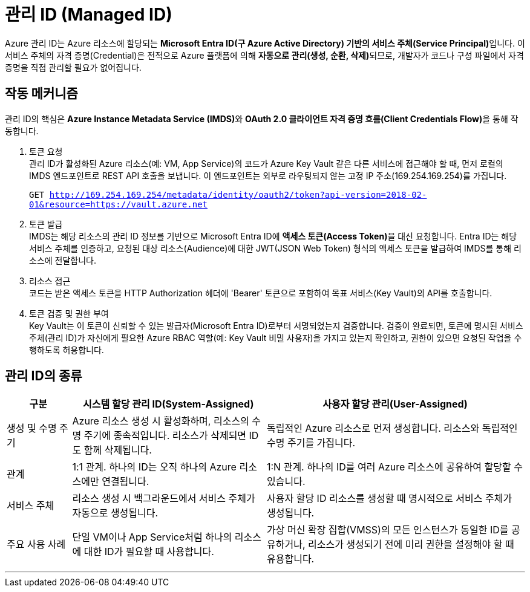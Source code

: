 = 관리 ID (Managed ID)

Azure 관리 ID는 Azure 리소스에 할당되는 **Microsoft Entra ID(구 Azure Active Directory) 기반의 서비스 주체(Service Principal)**입니다. 이 서비스 주체의 자격 증명(Credential)은 전적으로 Azure 플랫폼에 의해 **자동으로 관리(생성, 순환, 삭제)**되므로, 개발자가 코드나 구성 파일에서 자격 증명을 직접 관리할 필요가 없어집니다.

== 작동 메커니즘

관리 ID의 핵심은 **Azure Instance Metadata Service (IMDS)**와 **OAuth 2.0 클라이언트 자격 증명 흐름(Client Credentials Flow)**을 통해 작동합니다.

1. 토큰 요청 +
관리 ID가 활성화된 Azure 리소스(예: VM, App Service)의 코드가 Azure Key Vault 같은 다른 서비스에 접근해야 할 때, 먼저 로컬의 IMDS 엔드포인트로 REST API 호출을 보냅니다. 이 엔드포인트는 외부로 라우팅되지 않는 고정 IP 주소(169.254.169.254)를 가집니다.
+
`GET http://169.254.169.254/metadata/identity/oauth2/token?api-version=2018-02-01&resource=https://vault.azure.net`
+
2. 토큰 발급 +
IMDS는 해당 리소스의 관리 ID 정보를 기반으로 Microsoft Entra ID에 **액세스 토큰(Access Token)**을 대신 요청합니다. Entra ID는 해당 서비스 주체를 인증하고, 요청된 대상 리소스(Audience)에 대한 JWT(JSON Web Token) 형식의 액세스 토큰을 발급하여 IMDS를 통해 리소스에 전달합니다.
3. 리소스 접근 +
코드는 받은 액세스 토큰을 HTTP Authorization 헤더에 'Bearer' 토큰으로 포함하여 목표 서비스(Key Vault)의 API를 호출합니다.
4. 토큰 검증 및 권한 부여 +
Key Vault는 이 토큰이 신뢰할 수 있는 발급자(Microsoft Entra ID)로부터 서명되었는지 검증합니다. 검증이 완료되면, 토큰에 명시된 서비스 주체(관리 ID)가 자신에게 필요한 Azure RBAC 역할(예: Key Vault 비밀 사용자)을 가지고 있는지 확인하고, 권한이 있으면 요청된 작업을 수행하도록 허용합니다.

== 관리 ID의 종류

[cols="1,3,4", options="header"]
|===
|구분|시스템 할당 관리 ID(System-Assigned)|사용자 할당 관리(User-Assigned)
|생성 및 수명 주기|Azure 리소스 생성 시 활성화하며, 리소스의 수명 주기에 종속적입니다. 리소스가 삭제되면 ID도 함께 삭제됩니다.|독립적인 Azure 리소스로 먼저 생성합니다. 리소스와 독립적인 수명 주기를 가집니다.
|관계|1:1 관계. 하나의 ID는 오직 하나의 Azure 리소스에만 연결됩니다.|1:N 관계. 하나의 ID를 여러 Azure 리소스에 공유하여 할당할 수 있습니다.
|서비스 주체|리소스 생성 시 백그라운드에서 서비스 주체가 자동으로 생성됩니다.|사용자 할당 ID 리소스를 생성할 때 명시적으로 서비스 주체가 생성됩니다.
|주요 사용 사례|단일 VM이나 App Service처럼 하나의 리소스에 대한 ID가 필요할 때 사용합니다.|가상 머신 확장 집합(VMSS)의 모든 인스턴스가 동일한 ID를 공유하거나, 리소스가 생성되기 전에 미리 권한을 설정해야 할 때 유용합니다.
|===

---

